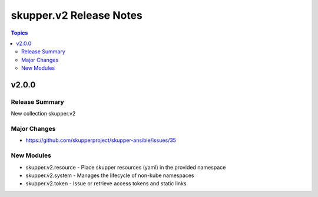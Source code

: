 ========================
skupper.v2 Release Notes
========================

.. contents:: Topics

v2.0.0
======

Release Summary
---------------

New collection skupper.v2

Major Changes
-------------

- https://github.com/skupperproject/skupper-ansible/issues/35

New Modules
-----------

- skupper.v2.resource - Place skupper resources (yaml) in the provided namespace
- skupper.v2.system - Manages the lifecycle of non-kube namespaces
- skupper.v2.token - Issue or retrieve access tokens and static links
